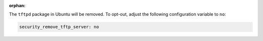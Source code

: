 :orphan:

The ``tftpd`` package in Ubuntu will be removed. To opt-out, adjust the
following configuration variable to ``no``:

.. code-block:: yaml

    security_remove_tftp_server: no
